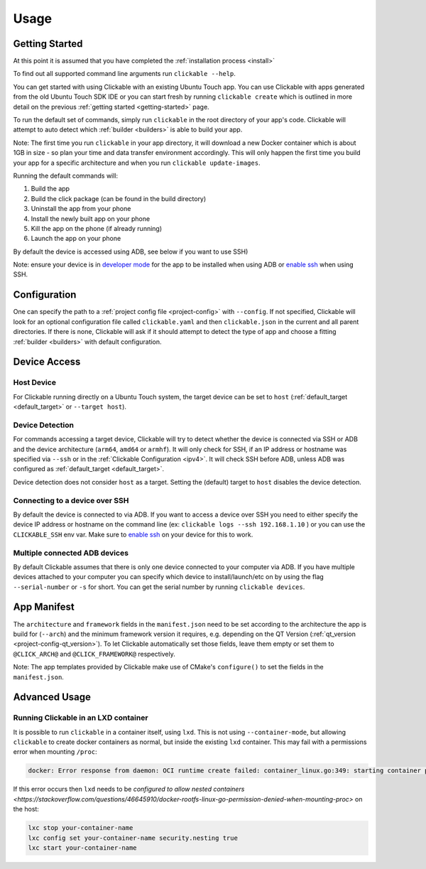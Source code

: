 .. _usage:

Usage
=====

Getting Started
---------------

At this point it is assumed that you have completed the :ref:`installation
process <install>`

To find out all supported command line arguments run ``clickable --help``.

You can get started with using Clickable with an existing Ubuntu Touch app.
You can use Clickable with apps generated from the old Ubuntu Touch SDK IDE
or you can start fresh by running ``clickable create`` which is outlined in more
detail on the previous :ref:`getting started <getting-started>` page.

To run the default set of commands, simply run ``clickable`` in the root
directory of your app's code. Clickable will attempt to auto detect which
:ref:`builder <builders>` is able to build your app.

Note: The first time you run ``clickable`` in your app directory,
it will download a new Docker container which is about 1GB in size - so
plan your time and data transfer environment accordingly. This will only happen
the first time you build your app for a specific architecture and when you run
``clickable update-images``.

Running the default commands will:

1) Build the app
2) Build the click package (can be found in the build directory)
3) Uninstall the app from your phone
4) Install the newly built app on your phone
5) Kill the app on the phone (if already running)
6) Launch the app on your phone

By default the device is accessed using ADB, see below if you want to use SSH)

Note: ensure your device is in `developer mode <http://docs.ubports.com/en/latest/userguide/advanceduse/adb.html?highlight=mode#enable-developer-mode>`__
for the app to be installed when using ADB or `enable ssh <http://docs.ubports.com/en/latest/userguide/advanceduse/ssh.html>`__
when using SSH.

Configuration
-------------
One can specify the path to a :ref:`project config file <project-config>`
with ``--config``. If not
specified, Clickable will look for an optional configuration file called
``clickable.yaml`` and then ``clickable.json`` in the current and all
parent directories.
If there is none, Clickable will
ask if it should attempt to detect the type of app and choose a fitting
:ref:`builder <builders>` with default configuration.

Device Access
-------------

Host Device
^^^^^^^^^^^

For Clickable running directly on a Ubuntu Touch system, the target device
can be set to ``host`` (:ref:`default_target <default_target>` or
``--target host``).

.. _device-detection:

Device Detection
^^^^^^^^^^^^^^^^

For commands accessing a target device, Clickable will try to detect
whether the device is connected via SSH or ADB and the device architecture
(``arm64``, ``amd64`` or ``armhf``). It will only check for SSH, if an IP
address or hostname was specified via ``--ssh`` or in the
:ref:`Clickable Configuration <ipv4>`. It will check SSH before ADB, unless
ADB was configured as :ref:`default_target <default_target>`.

Device detection does not consider ``host`` as a target.
Setting the (default) target to ``host`` disables the device detection.

.. _ssh:

Connecting to a device over SSH
^^^^^^^^^^^^^^^^^^^^^^^^^^^^^^^

By default the device is connected to via ADB.
If you want to access a device over SSH you need to either specify the device
IP address or hostname on the command line (ex: ``clickable logs --ssh 192.168.1.10`` ) or you
can use the ``CLICKABLE_SSH`` env var. Make sure to `enable ssh <http://docs.ubports.com/en/latest/userguide/advanceduse/ssh.html>`__
on your device for this to work.

.. _multiple-devices:

Multiple connected ADB devices
^^^^^^^^^^^^^^^^^^^^^^^^^^^^^^

By default Clickable assumes that there is only one device connected to your
computer via ADB. If you have multiple devices attached to your computer you
can specify which device to install/launch/etc on by using the flag
``--serial-number`` or ``-s`` for short. You can get the serial number
by running ``clickable devices``.

App Manifest
------------

The ``architecture`` and ``framework`` fields in the ``manifest.json`` need to be set according
to the architecture the app is build for (``--arch``) and the minimum framework version it
requires, e.g. depending on the QT Version (:ref:`qt_version <project-config-qt_version>`).
To let Clickable automatically set those fields, leave them empty or set them to
``@CLICK_ARCH@`` and ``@CLICK_FRAMEWORK@`` respectively.

Note: The app templates provided by Clickable make use of CMake's ``configure()`` to set
the fields in the ``manifest.json``.

Advanced Usage
--------------

.. _lxd:

Running Clickable in an LXD container
^^^^^^^^^^^^^^^^^^^^^^^^^^^^^^^^^^^^^

It is possible to run ``clickable`` in a container itself, using ``lxd``. This is not using ``--container-mode``, but allowing ``clickable`` to create docker containers as normal, but inside the existing ``lxd`` container. This may fail with a permissions error when mounting ``/proc``:

.. code-block:: bash

   docker: Error response from daemon: OCI runtime create failed: container_linux.go:349: starting container process caused "process_linux.go:449: container init caused \"rootfs_linux.go:58: mounting \\\"proc\\\" to rootfs \\\"/var/lib/docker/vfs/dir/bffeb203fe06662876a521b1bea3b74e4d5c6ea3535352215c199c75836aa925\\\" at \\\"/proc\\\" caused \\\"permission denied\\\"\"": unknown.

If this error occurs then ``lxd`` needs to be `configured to allow nested containers <https://stackoverflow.com/questions/46645910/docker-rootfs-linux-go-permission-denied-when-mounting-proc>` on the host:

.. code-block:: bash

   lxc stop your-container-name
   lxc config set your-container-name security.nesting true
   lxc start your-container-name

